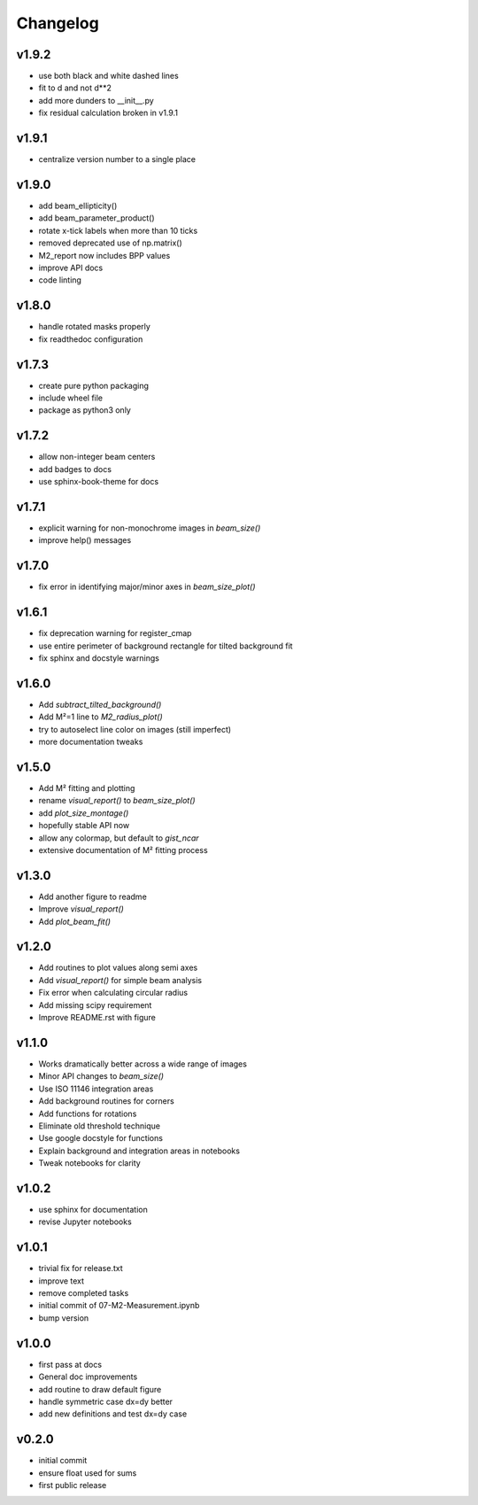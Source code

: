 Changelog
=================================================

v1.9.2
------
*    use both black and white dashed lines
*    fit to d and not d**2
*    add more dunders to __init__.py
*    fix residual calculation broken in v1.9.1

v1.9.1
------
*    centralize version number to a single place

v1.9.0
------
*    add beam_ellipticity()
*    add beam_parameter_product()
*    rotate x-tick labels when more than 10 ticks
*    removed deprecated use of np.matrix()
*    M2_report now includes BPP values
*    improve API docs
*    code linting

v1.8.0
------
*    handle rotated masks properly
*    fix readthedoc configuration

v1.7.3
------
*    create pure python packaging
*    include wheel file
*    package as python3 only

v1.7.2
------
*    allow non-integer beam centers
*    add badges to docs
*    use sphinx-book-theme for docs

v1.7.1
------
*    explicit warning for non-monochrome images in `beam_size()`
*    improve help() messages

v1.7.0
------
*    fix error in identifying major/minor axes in `beam_size_plot()`

v1.6.1
------
*    fix deprecation warning for register_cmap
*    use entire perimeter of background rectangle for tilted background fit
*    fix sphinx and docstyle warnings

v1.6.0
------
*    Add `subtract_tilted_background()`
*    Add M²=1 line to `M2_radius_plot()`
*    try to autoselect line color on images (still imperfect)
*    more documentation tweaks

v1.5.0
------
*    Add M² fitting and plotting
*    rename `visual_report()` to `beam_size_plot()`
*    add `plot_size_montage()`
*    hopefully stable API now
*    allow any colormap, but default to `gist_ncar`
*    extensive documentation of M² fitting process

v1.3.0
------
*    Add another figure to readme
*    Improve `visual_report()`
*    Add `plot_beam_fit()`

v1.2.0
------
*    Add routines to plot values along semi axes
*    Add `visual_report()` for simple beam analysis
*    Fix error when calculating circular radius
*    Add missing scipy requirement
*    Improve README.rst with figure

v1.1.0
------
*    Works dramatically better across a wide range of images
*    Minor API changes to `beam_size()`
*    Use ISO 11146 integration areas
*    Add background routines for corners
*    Add functions for rotations
*    Eliminate old threshold technique
*    Use google docstyle for functions
*    Explain background and integration areas in notebooks
*    Tweak notebooks for clarity

v1.0.2
------
*    use sphinx for documentation
*    revise Jupyter notebooks

v1.0.1
------
*    trivial fix for release.txt
*    improve text
*    remove completed tasks
*    initial commit of 07-M2-Measurement.ipynb
*    bump version

v1.0.0
------
*    first pass at docs
*    General doc improvements
*    add routine to draw default figure
*    handle symmetric case dx=dy better
*    add new definitions and test dx=dy case

v0.2.0
------
*    initial commit
*    ensure float used for sums
*    first public release
